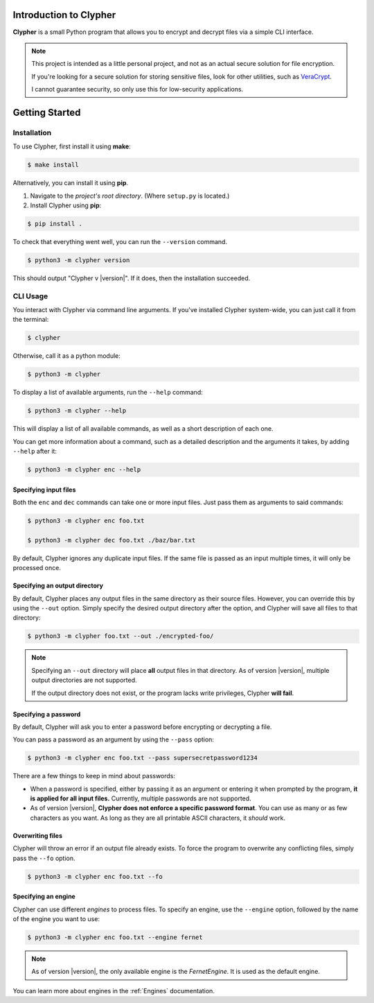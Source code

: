 Introduction to Clypher
=======================
**Clypher** is a small Python program that allows you to encrypt and decrypt files via a simple CLI interface.

.. note::
   
   This project is intended as a little personal project, and not as an actual secure solution for file encryption.

   If you're looking for a secure solution for storing sensitive files, look for other utilities, such as `VeraCrypt <https://www.veracrypt.fr/code/VeraCrypt/>`_.

   I cannot guarantee security, so only use this for low-security applications.

Getting Started
===============

Installation
------------
..
    _#TODO: Update this once the app is packaged

To use Clypher, first install it using **make**:

.. code-block:: console

    $ make install

Alternatively, you can install it using **pip**.

#. Navigate to the *project's root directory*. (Where ``setup.py`` is located.)

#. Install Clypher using **pip**:

.. code-block:: console

    $ pip install .

To check that everything went well, you can run the ``--version`` command.

.. code-block:: console

    $ python3 -m clypher version

This should output "Clypher v |version|". If it does, then the installation succeeded.


CLI Usage
---------

You interact with Clypher via command line arguments. If you've installed Clypher system-wide, you can just call it from the terminal:

.. code-block:: console

    $ clypher

Otherwise, call it as a python module:

.. code-block:: console 

    $ python3 -m clypher

To display a list of available arguments, run the ``--help`` command:

.. code-block:: console

    $ python3 -m clypher --help

This will display a list of all available commands, as well as a short description of each one.

You can get more information about a command, such as a detailed description and the arguments it takes, by adding ``--help`` after it:

.. code-block:: console

    $ python3 -m clypher enc --help

Specifying input files
++++++++++++++++++++++

Both the ``enc`` and ``dec`` commands can take one or more input files. Just pass them as arguments to said commands:

.. code-block:: console

    $ python3 -m clypher enc foo.txt

    $ python3 -m clypher dec foo.txt ./baz/bar.txt 


By default, Clypher ignores any duplicate input files. If the same file is passed as an input multiple times, it will only be processed once.


Specifying an output directory
++++++++++++++++++++++++++++++

By default, Clypher places any output files in the same directory as their source files. However, you can override this by using the ``--out`` option. Simply specify the desired output directory after the option, and Clypher will save all files to that directory:

.. code-block:: console

    $ python3 -m clypher foo.txt --out ./encrypted-foo/

.. 
    #TODO: Change this if/when multiple output directories are supported.

.. note:: 
    Specifying an ``--out`` directory will place **all** output files in that directory. As of version |version|, multiple output directories are not supported.

    If the output directory does not exist, or the program lacks write privileges, Clypher **will fail**.


Specifying a password
+++++++++++++++++++++

By default, Clypher will ask you to enter a password before encrypting or decrypting a file. 

You can pass a password as an argument by using the ``--pass`` option:

.. code-block:: console

    $ python3 -m clypher enc foo.txt --pass supersecretpassword1234

There are a few things to keep in mind about passwords:

.. 
    #TODO: Update this if/when multiple passwords are supported.

- When a password is specified, either by passing it as an argument or entering it when prompted by the program, **it is applied for all input files.** Currently, multiple passwords are not supported.
- As of version |version|, **Clypher does not enforce a specific password format**. You can use as many or as few characters as you want. As long as they are all printable ASCII characters, it *should* work.


Overwriting files
+++++++++++++++++

Clypher will throw an error if an output file already exists. To force the program to overwrite any conflicting files, simply pass the ``--fo`` option.

.. code-block:: console

    $ python3 -m clypher enc foo.txt --fo


Specifying an engine
++++++++++++++++++++

Clypher can use different *engines* to process files. To specify an engine, use the ``--engine`` option, followed by the name of the engine you want to use:

.. code-block:: console

    $ python3 -m clypher enc foo.txt --engine fernet


.. note:: 
    As of version |version|, the only available engine is the *FernetEngine*. It is used as the default engine.


You can learn more about engines in the :ref:`Engines` documentation.